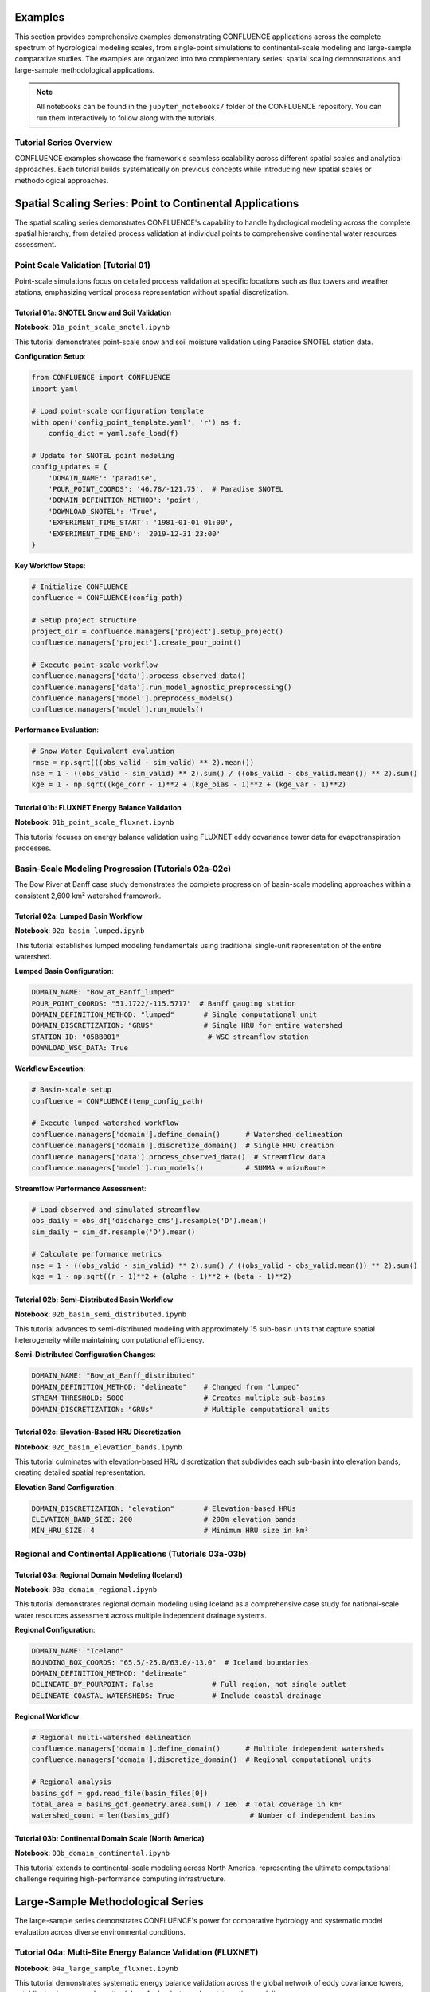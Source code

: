 Examples
========

This section provides comprehensive examples demonstrating CONFLUENCE applications across the complete spectrum of hydrological modeling scales, from single-point simulations to continental-scale modeling and large-sample comparative studies. The examples are organized into two complementary series: spatial scaling demonstrations and large-sample methodological applications.

.. note::
   All notebooks can be found in the ``jupyter_notebooks/`` folder of the CONFLUENCE repository. 
   You can run them interactively to follow along with the tutorials.

Tutorial Series Overview
------------------------

CONFLUENCE examples showcase the framework's seamless scalability across different spatial scales and analytical approaches. Each tutorial builds systematically on previous concepts while introducing new spatial scales or methodological approaches.

Spatial Scaling Series: Point to Continental Applications
=========================================================

The spatial scaling series demonstrates CONFLUENCE's capability to handle hydrological modeling across the complete spatial hierarchy, from detailed process validation at individual points to comprehensive continental water resources assessment.

Point Scale Validation (Tutorial 01)
-------------------------------------

Point-scale simulations focus on detailed process validation at specific locations such as flux towers and weather stations, emphasizing vertical process representation without spatial discretization.

Tutorial 01a: SNOTEL Snow and Soil Validation
~~~~~~~~~~~~~~~~~~~~~~~~~~~~~~~~~~~~~~~~~~~~~~

**Notebook**: ``01a_point_scale_snotel.ipynb``

This tutorial demonstrates point-scale snow and soil moisture validation using Paradise SNOTEL station data.

**Configuration Setup**:

.. code-block:: python

   from CONFLUENCE import CONFLUENCE
   import yaml
   
   # Load point-scale configuration template
   with open('config_point_template.yaml', 'r') as f:
       config_dict = yaml.safe_load(f)
   
   # Update for SNOTEL point modeling
   config_updates = {
       'DOMAIN_NAME': 'paradise',
       'POUR_POINT_COORDS': '46.78/-121.75',  # Paradise SNOTEL
       'DOMAIN_DEFINITION_METHOD': 'point',
       'DOWNLOAD_SNOTEL': 'True',
       'EXPERIMENT_TIME_START': '1981-01-01 01:00',
       'EXPERIMENT_TIME_END': '2019-12-31 23:00'
   }

**Key Workflow Steps**:

.. code-block:: python

   # Initialize CONFLUENCE
   confluence = CONFLUENCE(config_path)
   
   # Setup project structure
   project_dir = confluence.managers['project'].setup_project()
   confluence.managers['project'].create_pour_point()
   
   # Execute point-scale workflow
   confluence.managers['data'].process_observed_data()
   confluence.managers['data'].run_model_agnostic_preprocessing()
   confluence.managers['model'].preprocess_models()
   confluence.managers['model'].run_models()

**Performance Evaluation**:

.. code-block:: python

   # Snow Water Equivalent evaluation
   rmse = np.sqrt(((obs_valid - sim_valid) ** 2).mean())
   nse = 1 - ((obs_valid - sim_valid) ** 2).sum() / ((obs_valid - obs_valid.mean()) ** 2).sum()
   kge = 1 - np.sqrt((kge_corr - 1)**2 + (kge_bias - 1)**2 + (kge_var - 1)**2)

Tutorial 01b: FLUXNET Energy Balance Validation
~~~~~~~~~~~~~~~~~~~~~~~~~~~~~~~~~~~~~~~~~~~~~~~

**Notebook**: ``01b_point_scale_fluxnet.ipynb``

This tutorial focuses on energy balance validation using FLUXNET eddy covariance tower data for evapotranspiration processes.

Basin-Scale Modeling Progression (Tutorials 02a-02c)
----------------------------------------------------

The Bow River at Banff case study demonstrates the complete progression of basin-scale modeling approaches within a consistent 2,600 km² watershed framework.

Tutorial 02a: Lumped Basin Workflow
~~~~~~~~~~~~~~~~~~~~~~~~~~~~~~~~~~~

**Notebook**: ``02a_basin_lumped.ipynb``

This tutorial establishes lumped modeling fundamentals using traditional single-unit representation of the entire watershed.

**Lumped Basin Configuration**:

.. code-block:: yaml

   DOMAIN_NAME: "Bow_at_Banff_lumped"
   POUR_POINT_COORDS: "51.1722/-115.5717"  # Banff gauging station
   DOMAIN_DEFINITION_METHOD: "lumped"       # Single computational unit
   DOMAIN_DISCRETIZATION: "GRUS"            # Single HRU for entire watershed
   STATION_ID: "05BB001"                     # WSC streamflow station
   DOWNLOAD_WSC_DATA: True

**Workflow Execution**:

.. code-block:: python

   # Basin-scale setup
   confluence = CONFLUENCE(temp_config_path)
   
   # Execute lumped watershed workflow
   confluence.managers['domain'].define_domain()      # Watershed delineation
   confluence.managers['domain'].discretize_domain()  # Single HRU creation
   confluence.managers['data'].process_observed_data()  # Streamflow data
   confluence.managers['model'].run_models()          # SUMMA + mizuRoute

**Streamflow Performance Assessment**:

.. code-block:: python

   # Load observed and simulated streamflow
   obs_daily = obs_df['discharge_cms'].resample('D').mean()
   sim_daily = sim_df.resample('D').mean()
   
   # Calculate performance metrics
   nse = 1 - ((obs_valid - sim_valid) ** 2).sum() / ((obs_valid - obs_valid.mean()) ** 2).sum()
   kge = 1 - np.sqrt((r - 1)**2 + (alpha - 1)**2 + (beta - 1)**2)

Tutorial 02b: Semi-Distributed Basin Workflow
~~~~~~~~~~~~~~~~~~~~~~~~~~~~~~~~~~~~~~~~~~~~~

**Notebook**: ``02b_basin_semi_distributed.ipynb``

This tutorial advances to semi-distributed modeling with approximately 15 sub-basin units that capture spatial heterogeneity while maintaining computational efficiency.

**Semi-Distributed Configuration Changes**:

.. code-block:: yaml

   DOMAIN_NAME: "Bow_at_Banff_distributed"
   DOMAIN_DEFINITION_METHOD: "delineate"    # Changed from "lumped"
   STREAM_THRESHOLD: 5000                   # Creates multiple sub-basins
   DOMAIN_DISCRETIZATION: "GRUs"            # Multiple computational units

Tutorial 02c: Elevation-Based HRU Discretization
~~~~~~~~~~~~~~~~~~~~~~~~~~~~~~~~~~~~~~~~~~~~~~~~

**Notebook**: ``02c_basin_elevation_bands.ipynb``

This tutorial culminates with elevation-based HRU discretization that subdivides each sub-basin into elevation bands, creating detailed spatial representation.

**Elevation Band Configuration**:

.. code-block:: yaml

   DOMAIN_DISCRETIZATION: "elevation"       # Elevation-based HRUs
   ELEVATION_BAND_SIZE: 200                 # 200m elevation bands
   MIN_HRU_SIZE: 4                          # Minimum HRU size in km²

Regional and Continental Applications (Tutorials 03a-03b)
---------------------------------------------------------

Tutorial 03a: Regional Domain Modeling (Iceland)
~~~~~~~~~~~~~~~~~~~~~~~~~~~~~~~~~~~~~~~~~~~~~~~~

**Notebook**: ``03a_domain_regional.ipynb``

This tutorial demonstrates regional domain modeling using Iceland as a comprehensive case study for national-scale water resources assessment across multiple independent drainage systems.

**Regional Configuration**:

.. code-block:: yaml

   DOMAIN_NAME: "Iceland"
   BOUNDING_BOX_COORDS: "65.5/-25.0/63.0/-13.0"  # Iceland boundaries
   DOMAIN_DEFINITION_METHOD: "delineate"
   DELINEATE_BY_POURPOINT: False              # Full region, not single outlet
   DELINEATE_COASTAL_WATERSHEDS: True         # Include coastal drainage

**Regional Workflow**:

.. code-block:: python

   # Regional multi-watershed delineation
   confluence.managers['domain'].define_domain()      # Multiple independent watersheds
   confluence.managers['domain'].discretize_domain()  # Regional computational units
   
   # Regional analysis
   basins_gdf = gpd.read_file(basin_files[0])
   total_area = basins_gdf.geometry.area.sum() / 1e6  # Total coverage in km²
   watershed_count = len(basins_gdf)                   # Number of independent basins

Tutorial 03b: Continental Domain Scale (North America)
~~~~~~~~~~~~~~~~~~~~~~~~~~~~~~~~~~~~~~~~~~~~~~~~~~~~~~

**Notebook**: ``03b_domain_continental.ipynb``

This tutorial extends to continental-scale modeling across North America, representing the ultimate computational challenge requiring high-performance computing infrastructure.

Large-Sample Methodological Series
==================================

The large-sample series demonstrates CONFLUENCE's power for comparative hydrology and systematic model evaluation across diverse environmental conditions.

Tutorial 04a: Multi-Site Energy Balance Validation (FLUXNET)
------------------------------------------------------------

**Notebook**: ``04a_large_sample_fluxnet.ipynb``

This tutorial demonstrates systematic energy balance validation across the global network of eddy covariance towers, establishing large-sample methodology for land-atmosphere interaction modeling.

**Large Sample Configuration**:

.. code-block:: python

   # Load FLUXNET site database
   fluxnet_df = pd.read_csv('fluxnet_towers.csv')
   
   # Automated configuration generation for multiple sites
   for _, site in fluxnet_df.iterrows():
       site_config = base_config.copy()
       site_config.update({
           'DOMAIN_NAME': site['DOMAIN_NAME'],
           'POUR_POINT_COORDS': site['POUR_POINT_COORDS'],
           'DOMAIN_DEFINITION_METHOD': 'point'
       })

**Batch Processing Execution**:

.. code-block:: python

   # Execute across multiple FLUXNET sites
   script_success = run_fluxnet_script_from_notebook()
   
   # Multi-site results aggregation
   et_results, processing_summary = extract_et_results_from_domains(completed_domains)
   fluxnet_obs, obs_summary = load_fluxnet_observations()

**Comparative Analysis**:

.. code-block:: python

   # Performance across environmental gradients
   climate_stats = {}
   for site in common_sites:
       climate = site['climate']
       if climate not in climate_stats:
           climate_stats[climate] = {'correlations': [], 'rmses': [], 'biases': []}
       climate_stats[climate]['correlations'].append(site['correlation'])

Tutorial 04b: Snow Process Validation (NorSWE)
~~~~~~~~~~~~~~~~~~~~~~~~~~~~~~~~~~~~~~~~~~~~~~

**Notebook**: ``04b_large_sample_norswe.ipynb``

This tutorial focuses on systematic snow hydrology validation across northern hemisphere environmental gradients using the NorSWE snow observation network.

Tutorial 04c: Distributed Basin Comparison (CAMELS-Spat)
~~~~~~~~~~~~~~~~~~~~~~~~~~~~~~~~~~~~~~~~~~~~~~~~~~~~~~~~

**Notebook**: ``04c_large_sample_camels.ipynb**

This tutorial showcases large-sample distributed watershed modeling across hundreds of basins throughout the continental United States using CAMELS-Spat applications.

Workflow Orchestration and Best Practices
==========================================

All tutorials demonstrate key CONFLUENCE principles:

Configuration Management
------------------------

.. code-block:: python

   # Template-based configuration
   with open(config_template_path, 'r') as f:
       config_dict = yaml.safe_load(f)
   
   # Site-specific updates
   config_dict.update(config_updates)
   
   # Save and initialize
   with open(temp_config_path, 'w') as f:
       yaml.dump(config_dict, f, default_flow_style=False, sort_keys=False)

Workflow Orchestration
----------------------

.. code-block:: python

   # Initialize CONFLUENCE system
   confluence = CONFLUENCE(config_path)
   
   # Execute complete workflow
   confluence.managers['project'].setup_project()
   confluence.managers['domain'].define_domain()
   confluence.managers['domain'].discretize_domain()
   confluence.managers['data'].run_model_agnostic_preprocessing()
   confluence.managers['model'].preprocess_models()
   confluence.managers['model'].run_models()

Visualization and Analysis
--------------------------

.. code-block:: python

   # Standard visualization patterns
   fig, axes = plt.subplots(2, 2, figsize=(16, 12))
   
   # Time series comparison
   ax1.plot(obs_valid.index, obs_valid.values, 'b-', label='Observed', linewidth=1.5)
   ax1.plot(sim_valid.index, sim_valid.values, 'r-', label='Simulated', linewidth=1.5)
   
   # Performance metrics display
   metrics_text = f'NSE: {nse:.3f}\nKGE: {kge:.3f}\nBias: {pbias:+.1f}%'
   ax1.text(0.02, 0.95, metrics_text, transform=ax1.transAxes)

Common Configuration Patterns
=============================

Point Scale Configuration
-------------------------

.. code-block:: yaml

   DOMAIN_NAME: "point_site"
   DOMAIN_DEFINITION_METHOD: "point"
   BOUNDING_BOX_COORDS: "lat_max/lon_min/lat_min/lon_max"
   POUR_POINT_COORDS: "lat/lon"

Basin Scale Configuration
------------------------

.. code-block:: yaml

   DOMAIN_NAME: "watershed_name"
   POUR_POINT_COORDS: "lat/lon"
   DOMAIN_DEFINITION_METHOD: "lumped"  # or "delineate"
   DOMAIN_DISCRETIZATION: "GRUs"       # or "elevation"
   STATION_ID: "gauge_station_id"

Regional Scale Configuration
---------------------------

.. code-block:: yaml

   DOMAIN_NAME: "region_name"
   BOUNDING_BOX_COORDS: "lat_max/lon_min/lat_min/lon_max"
   DOMAIN_DEFINITION_METHOD: "delineate"
   DELINEATE_BY_POURPOINT: False
   DELINEATE_COASTAL_WATERSHEDS: True

Large Sample Configuration
--------------------------

.. code-block:: yaml

   # Base template for systematic multi-site generation
   DOMAIN_NAME: "template_name"
   EXPERIMENT_ID: "batch_experiment"
   FORCE_RUN_ALL_STEPS: False
   MPI_PROCESSES: 4

Getting Started with Examples
=============================

Prerequisites
-------------

- Complete CONFLUENCE installation with geospatial packages
- Access to relevant datasets (SNOTEL, FLUXNET, streamflow data)
- Computational resources appropriate for chosen tutorial scale
- Python environment with Jupyter notebook support

Tutorial Execution Sequence
---------------------------

1. **Start with Point Scale**: Begin with ``01a_point_scale_snotel.ipynb`` to understand fundamental concepts
2. **Progress Through Basin Scale**: Follow tutorials 02a → 02b → 02c for complete basin modeling progression
3. **Advance to Regional Scale**: Explore 03a for regional applications
4. **Master Large Sample Methods**: Use 04a for comparative hydrology approaches

Running the Notebooks
---------------------

.. code-block:: bash

   # Navigate to notebooks directory
   cd jupyter_notebooks/
   
   # Start Jupyter
   jupyter notebook
   
   # Open desired tutorial and run cells sequentially

Best Practices from Examples
============================

The tutorials demonstrate several best practices:

1. **Incremental Complexity**: Start simple (lumped) then advance (distributed)
2. **Systematic Validation**: Always compare simulated vs observed data
3. **Comprehensive Visualization**: Plot domains, forcing, and results
4. **Configuration Management**: Use templates for reproducible science
5. **Error Checking**: Verify outputs at each workflow step

.. code-block:: python

   # Example validation pattern from tutorials
   if output_path.exists():
       print("✓ Output generated successfully")
       # Load and analyze results
   else:
       print("❌ Output generation failed")
       # Troubleshoot workflow

Troubleshooting and Support
===========================

- **Configuration Issues**: Review template files and update paths
- **Data Requirements**: Check tutorial-specific data availability
- **Performance Issues**: Adjust computational settings for your system
- **Workflow Errors**: Examine log files for detailed error information

Learn More
----------

- Full notebook code: `jupyter_notebooks/ <https://github.com/DarriEy/CONFLUENCE/tree/main/jupyter_notebooks>`_
- Configuration templates: `0_config_files/ <https://github.com/DarriEy/CONFLUENCE/tree/main/0_config_files>`_
- Main documentation: :doc:`index`

Next Steps
----------

1. Run ``01a_point_scale_snotel.ipynb`` for comprehensive introduction
2. Progress through basin-scale tutorials (02a-02c) for spatial modeling
3. Explore regional applications with ``03a_domain_regional.ipynb``
4. Master large-sample methods with ``04a_large_sample_fluxnet.ipynb``
5. Adapt examples to your specific research applications